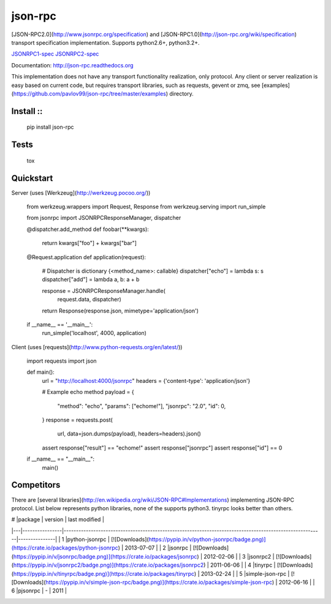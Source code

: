 json-rpc
========

.. image:: https://travis-ci.org/pavlov99/json-rpc.png
    :target: https://travis-ci.org/pavlov99/json-rpc
    :alt: Build Status

.. image:: https://coveralls.io/repos/pavlov99/json-rpc/badge.png
    :target: https://coveralls.io/r/pavlov99/json-rpc
    :alt: Coverage Status

.. image:: https://pypip.in/v/json-rpc/badge.png
    :target: https://crate.io/packages/json-rpc
    :alt: Version

.. image:: https://pypip.in/d/json-rpc/badge.png
    :target: https://crate.io/packages/json-rpc
    :alt: Downloads

[JSON-RPC2.0](http://www.jsonrpc.org/specification) and [JSON-RPC1.0](http://json-rpc.org/wiki/specification) transport specification implementation. Supports python2.6+, python3.2+.

JSONRPC1-spec_ JSONRPC2-spec_

Documentation: http://json-rpc.readthedocs.org

This implementation does not have any transport functionality realization, only protocol.
Any client or server realization is easy based on current code, but requires transport libraries, such as requests, gevent or zmq, see [examples](https://github.com/pavlov99/json-rpc/tree/master/examples) directory.

Install ::
-------

    pip install json-rpc

Tests
-----

    tox

Quickstart
----------
Server (uses [Werkzeug](http://werkzeug.pocoo.org/))

    from werkzeug.wrappers import Request, Response
    from werkzeug.serving import run_simple

    from jsonrpc import JSONRPCResponseManager, dispatcher


    @dispatcher.add_method
    def foobar(**kwargs):
        return kwargs["foo"] + kwargs["bar"]


    @Request.application
    def application(request):
        # Dispatcher is dictionary {<method_name>: callable}
        dispatcher["echo"] = lambda s: s
        dispatcher["add"] = lambda a, b: a + b

        response = JSONRPCResponseManager.handle(
            request.data, dispatcher)
        return Response(response.json, mimetype='application/json')


    if __name__ == '__main__':
        run_simple('localhost', 4000, application)

Client (uses [requests](http://www.python-requests.org/en/latest/))

    import requests
    import json


    def main():
        url = "http://localhost:4000/jsonrpc"
        headers = {'content-type': 'application/json'}

        # Example echo method
        payload = {
            "method": "echo",
            "params": ["echome!"],
            "jsonrpc": "2.0",
            "id": 0,
        }
        response = requests.post(
            url, data=json.dumps(payload), headers=headers).json()

        assert response["result"] == "echome!"
        assert response["jsonrpc"]
        assert response["id"] == 0

    if __name__ == "__main__":
        main()

Competitors
-----------
There are [several libraries](http://en.wikipedia.org/wiki/JSON-RPC#Implementations) implementing JSON-RPC protocol. List below represents python libraries, none of the supports python3. tinyrpc looks better than others.

| # |package         | version                                                                                                 | last modified |
|---|----------------|---------------------------------------------------------------------------------------------------------|---------------|
| 1 |python-jsonrpc  | [![Downloads](https://pypip.in/v/python-jsonrpc/badge.png)](https://crate.io/packages/python-jsonrpc)   | 2013-07-07    |
| 2 |jsonrpc         | [![Downloads](https://pypip.in/v/jsonrpc/badge.png)](https://crate.io/packages/jsonrpc)                 | 2012-02-06    |
| 3 |jsonrpc2        | [![Downloads](https://pypip.in/v/jsonrpc2/badge.png)](https://crate.io/packages/jsonrpc2)               | 2011-06-06    |
| 4 |tinyrpc         | [![Downloads](https://pypip.in/v/tinyrpc/badge.png)](https://crate.io/packages/tinyrpc)                 | 2013-02-24    |
| 5 |simple-json-rpc | [![Downloads](https://pypip.in/v/simple-json-rpc/badge.png)](https://crate.io/packages/simple-json-rpc) | 2012-06-16    |
| 6 |pjsonrpc        | -                                                                                                       | 2011          |

.. _links:

.. _JSONRPC1-spec: http://json-rpc.org/wiki/specification
.. _JSONRPC2-spec: http://www.jsonrpc.org/specification
.. _example_of_usage:
